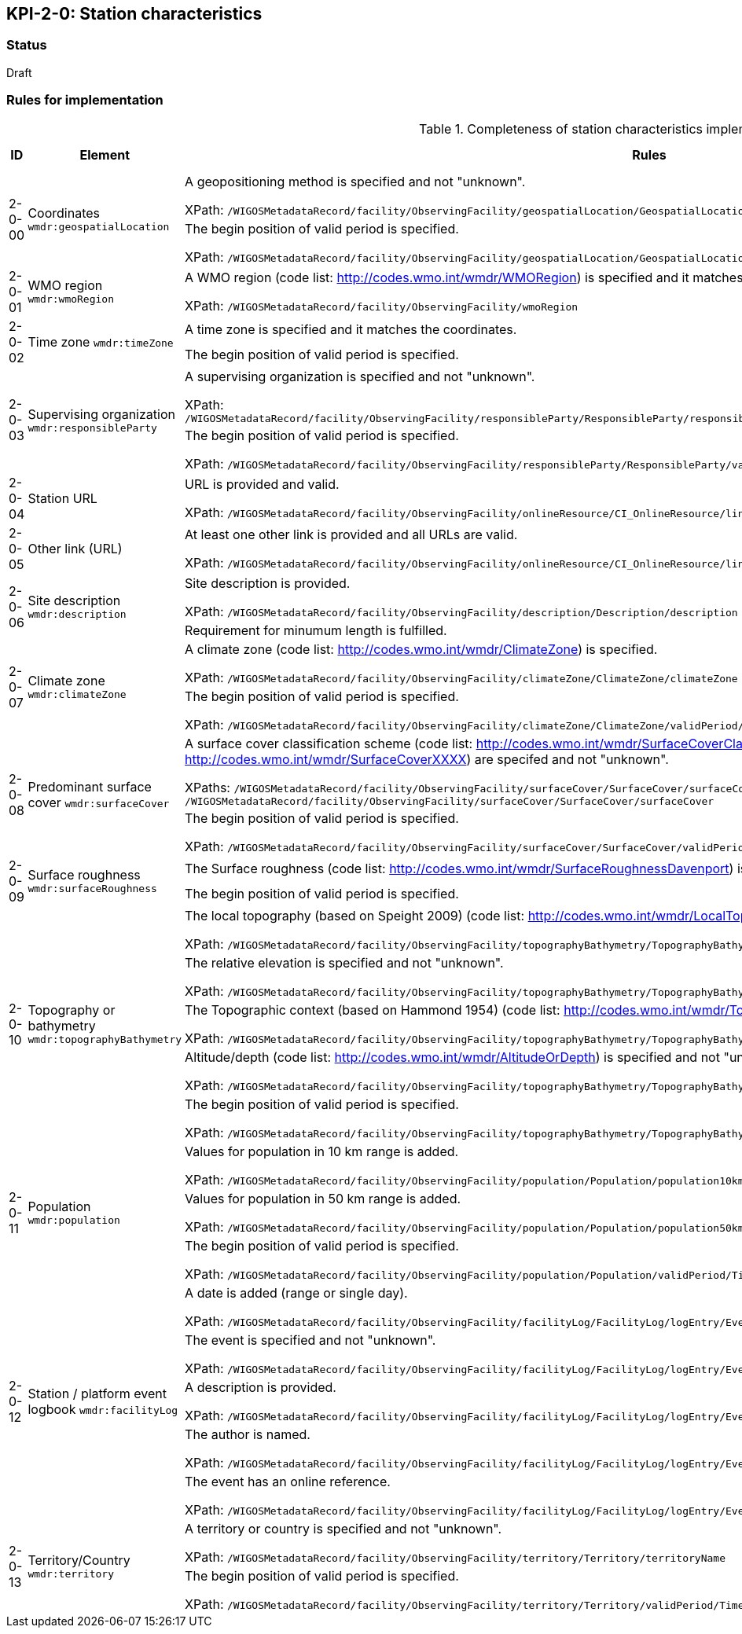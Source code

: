 == KPI-2-0: Station characteristics

=== Status

Draft

=== Rules for implementation

.Completeness of station characteristics implementation rules
|===
|ID |Element |Rules |Individual rating |Maximum score 

.2+|2-0-00
.2+|Coordinates
`wmdr:geospatialLocation`
|A geopositioning method is specified and not "unknown". 

XPath: `/WIGOSMetadataRecord/facility/ObservingFacility/geospatialLocation/GeospatialLocation/geopositioningMethod`|1 .2+|2 (for each added location) 
|The begin position of valid period is specified. 

XPath: `/WIGOSMetadataRecord/facility/ObservingFacility/geospatialLocation/GeospatialLocation/validPeriod/TimePeriod/beginPosition` |1


|2-0-01
|WMO region
`wmdr:wmoRegion`
|A WMO region (code list: http://codes.wmo.int/wmdr/WMORegion) is specified and it matches the coordinates.

XPath: `/WIGOSMetadataRecord/facility/ObservingFacility/wmoRegion`
|1 |1


.2+|2-0-02
.2+|Time zone
`wmdr:timeZone`
|A time zone is specified and it matches the coordinates. |1 .2+|2 
|The begin position of valid period is specified.|1 


.2+|2-0-03
.2+|Supervising organization
`wmdr:responsibleParty`
|A supervising organization is specified and not "unknown". 

XPath: `/WIGOSMetadataRecord/facility/ObservingFacility/responsibleParty/ResponsibleParty/responsibleParty/CI_ResponsibleParty/organisationName/CharacterString`
|1 .2+|2 
|The begin position of valid period is specified.

XPath: `/WIGOSMetadataRecord/facility/ObservingFacility/responsibleParty/ResponsibleParty/validPeriod/TimePeriod/beginPosition`|1


|2-0-04
|Station URL
|URL is provided and valid.

XPath: `/WIGOSMetadataRecord/facility/ObservingFacility/onlineResource/CI_OnlineResource/linkage/URL`
|1 |1


|2-0-05
|Other link (URL)
|At least one other link is provided and all URLs are valid.

XPath: `/WIGOSMetadataRecord/facility/ObservingFacility/onlineResource/CI_OnlineResource/linkage/URL` 
|1 |1


.2+|2-0-06
.2+|Site description
`wmdr:description`
|Site description is provided. 

XPath: `/WIGOSMetadataRecord/facility/ObservingFacility/description/Description/description`|1 .2+|2 
|Requirement for minumum length is fulfilled. |1


.2+|2-0-07
.2+|Climate zone
`wmdr:climateZone`
|A climate zone (code list: http://codes.wmo.int/wmdr/ClimateZone) is specified. 

XPath: `/WIGOSMetadataRecord/facility/ObservingFacility/climateZone/ClimateZone/climateZone`|1 .2+|2 
|The begin position of valid period is specified. 

XPath: `/WIGOSMetadataRecord/facility/ObservingFacility/climateZone/ClimateZone/validPeriod/TimePeriod/beginPosition`|1


.2+|2-0-08
.2+|Predominant surface cover
`wmdr:surfaceCover`
|A surface cover classification scheme (code list: http://codes.wmo.int/wmdr/SurfaceCoverClassification) and the surface cover (code lists: http://codes.wmo.int/wmdr/SurfaceCoverXXXX) are specifed and not "unknown". 

XPaths: `/WIGOSMetadataRecord/facility/ObservingFacility/surfaceCover/SurfaceCover/surfaceCoverClassification`, `/WIGOSMetadataRecord/facility/ObservingFacility/surfaceCover/SurfaceCover/surfaceCover`
|1 .2+|2 
|The begin position of valid period is specified. 

XPath: `/WIGOSMetadataRecord/facility/ObservingFacility/surfaceCover/SurfaceCover/validPeriod/TimePeriod/beginPosition`
|1


.2+|2-0-09
.2+|Surface roughness
`wmdr:surfaceRoughness`
|The Surface roughness (code list: http://codes.wmo.int/wmdr/SurfaceRoughnessDavenport) is specified and not "unknown". |1 .2+|2 
|The begin position of valid period is specified. |1


.5+|2-0-10
.5+|Topography or bathymetry
`wmdr:topographyBathymetry`
|The local topography (based on Speight 2009) (code list: http://codes.wmo.int/wmdr/LocalTopography ) is specified and  not "unknown". 

XPath: `/WIGOSMetadataRecord/facility/ObservingFacility/topographyBathymetry/TopographyBathymetry/localTopography`|1 .5+|5  
|The relative elevation is specified and not "unknown". 

XPath: `/WIGOSMetadataRecord/facility/ObservingFacility/topographyBathymetry/TopographyBathymetry/relativeElevation`|1
|The Topographic context (based on Hammond 1954) (code list: http://codes.wmo.int/wmdr/TopographicContext ) is specified and not "unknown". 

XPath: `/WIGOSMetadataRecord/facility/ObservingFacility/topographyBathymetry/TopographyBathymetry/topographicContext`|1
|Altitude/depth (code list: http://codes.wmo.int/wmdr/AltitudeOrDepth) is specified and not "unknown". 

XPath: `/WIGOSMetadataRecord/facility/ObservingFacility/topographyBathymetry/TopographyBathymetry/altitudeOrDepth`|1
|The begin position of valid period is specified.

XPath: `/WIGOSMetadataRecord/facility/ObservingFacility/topographyBathymetry/TopographyBathymetry/validPeriod/TimePeriod/beginPosition`|1


.3+|2-0-11
.3+|Population
`wmdr:population`
|Values for population in 10 km range is added. 

XPath: `/WIGOSMetadataRecord/facility/ObservingFacility/population/Population/population10km`|1 .3+|3  
|Values for population in 50 km range is added. 

XPath: `/WIGOSMetadataRecord/facility/ObservingFacility/population/Population/population50km`|1
|The begin position of valid period is specified. 

XPath: `/WIGOSMetadataRecord/facility/ObservingFacility/population/Population/validPeriod/TimePeriod/beginPosition`|1


.5+|2-0-12
.5+|Station / platform event logbook
`wmdr:facilityLog`
|A date is added (range or single day). 

XPath: `/WIGOSMetadataRecord/facility/ObservingFacility/facilityLog/FacilityLog/logEntry/EventReport/validPeriod/TimePeriod/beginPosition`
|1 .5+|5 (for each event)  
|The event is specified and not "unknown". 

XPath: `/WIGOSMetadataRecord/facility/ObservingFacility/facilityLog/FacilityLog/logEntry/EventReport/typeOfEvent`|1
|A description is provided.

XPath: `/WIGOSMetadataRecord/facility/ObservingFacility/facilityLog/FacilityLog/logEntry/EventReport/description`|1
|The author is named.

XPath: `/WIGOSMetadataRecord/facility/ObservingFacility/facilityLog/FacilityLog/logEntry/EventReport/author`|1
|The event has an online reference.

XPath: `/WIGOSMetadataRecord/facility/ObservingFacility/facilityLog/FacilityLog/logEntry/EventReport/documentationURL`|1


.2+|2-0-13
.2+|Territory/Country
`wmdr:territory`
|A territory or country is specified and not "unknown". 

XPath: `/WIGOSMetadataRecord/facility/ObservingFacility/territory/Territory/territoryName`|1 .2+|2 
|The begin position of valid period is specified. 

XPath: `/WIGOSMetadataRecord/facility/ObservingFacility/territory/Territory/validPeriod/TimePeriod/beginPosition`|1

|==
=== Guidance to score well on this assessment

_Recommendations and hints/advice._

